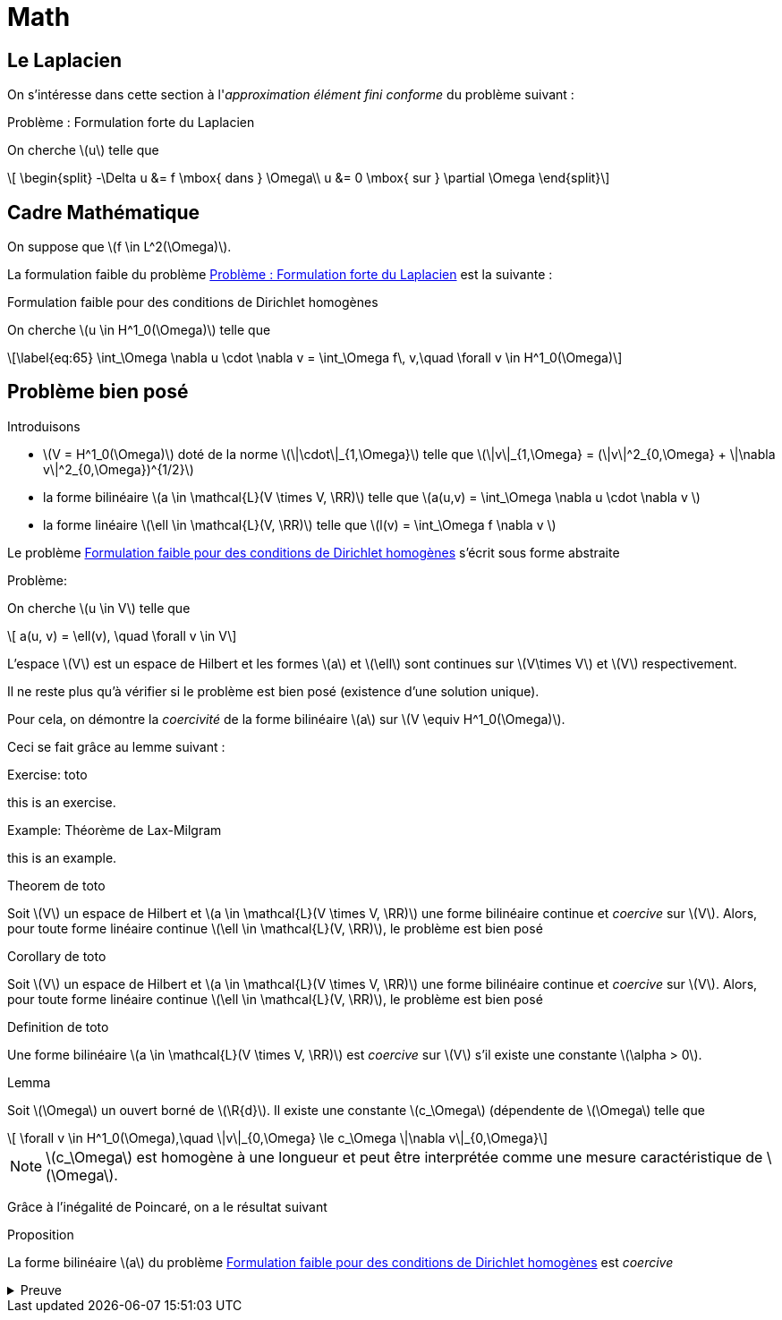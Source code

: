 = Math
:stem: latexmath

== Le Laplacien

On s'intéresse dans cette section à l'_approximation élément fini conforme_ du problème suivant :

.Problème : Formulation forte du Laplacien
[.prob#prob:1]
****
On cherche stem:[u] telle que
[[eq:64]]
[stem]
++++
    \begin{split}
      -\Delta u &= f \mbox{ dans } \Omega\\
      u &= 0 \mbox{ sur } \partial \Omega
\end{split}
++++
****

[[sec:cadre-mathematique]]
== Cadre Mathématique

On suppose que stem:[f \in L^2(\Omega)].

La formulation faible du problème <<prob:1>> est la suivante :

.Formulation faible pour des conditions de Dirichlet homogènes
[.prob#prob:2]
****
On cherche stem:[u \in H^1_0(\Omega)] telle que
[stem]
++++
\label{eq:65}
    \int_\Omega \nabla u \cdot \nabla v =  \int_\Omega f\, v,\quad \forall v \in H^1_0(\Omega)
++++
****

[[sec:probleme-bien-pose]]
== Problème bien posé

Introduisons

* stem:[V = H^1_0(\Omega)] doté de la norme
stem:[\|\cdot\|_{1,\Omega}] telle que
stem:[\|v\|_{1,\Omega} = (\|v\|^2_{0,\Omega} + \|\nabla v\|^2_{0,\Omega})^{1/2}]
* la forme bilinéaire stem:[a \in \mathcal{L}(V \times V, \RR)]
telle que stem:[a(u,v) = \int_\Omega
\nabla u \cdot \nabla v ]
* la forme linéaire stem:[\ell \in \mathcal{L}(V, \RR)] telle que
stem:[l(v) = \int_\Omega   f \nabla v ]

Le problème <<prob:2>> s’écrit sous forme abstraite

.Problème:
[.prob#prob:5]
****
On cherche stem:[u \in V] telle que
[stem]
++++
    a(u, v) = \ell(v), \quad \forall v \in V
++++
****

L’espace stem:[V] est un espace de Hilbert et les formes stem:[a] et stem:[\ell] sont continues sur stem:[V\times V] et stem:[V] respectivement.

Il ne reste plus qu’à vérifier si le problème est bien posé (existence d’une solution unique).

Pour cela, on démontre la _coercivité_ de la forme bilinéaire stem:[a] sur stem:[V \equiv H^1_0(\Omega)].

Ceci se fait grâce au lemme suivant :

.Exercise: toto
[.exer#exer:1]
****
this is an exercise.
****

.Example: Théorème de Lax-Milgram
[.examp#examp:1]
****
this is an example.
****

.Theorem de toto
[.thm#thm:1]
****
Soit stem:[V] un espace de Hilbert et stem:[a \in \mathcal{L}(V \times V, \RR)] une forme bilinéaire continue et _coercive_ sur stem:[V]. Alors, pour toute forme linéaire continue stem:[\ell \in \mathcal{L}(V, \RR)], le problème est bien posé
****

.Corollary de toto
[.cor#cor:1]
****
Soit stem:[V] un espace de Hilbert et stem:[a \in \mathcal{L}(V \times V, \RR)] une forme bilinéaire continue et _coercive_ sur stem:[V]. Alors, pour toute forme linéaire continue stem:[\ell \in \mathcal{L}(V, \RR)], le problème est bien posé
****

.Definition de toto
[.def#def:1]
****
Une forme bilinéaire stem:[a \in \mathcal{L}(V \times V, \RR)] est _coercive_ sur stem:[V] s’il existe une constante stem:[\alpha > 0].
****

.Lemma
[.lem#lem:1]
****
Soit stem:[\Omega] un ouvert borné de stem:[\R{d}].
Il existe une constante stem:[c_\Omega] (dépendente de stem:[\Omega] telle que
[stem]
++++
    \forall v \in H^1_0(\Omega),\quad \|v\|_{0,\Omega} \le c_\Omega \|\nabla v\|_{0,\Omega}
++++
****

[[rem:24]]
NOTE: stem:[c_\Omega] est homogène à une longueur et peut être interprétée comme une mesure caractéristique de stem:[\Omega].

Grâce à l’inégalité de Poincaré, on a le résultat suivant

.Proposition
[.prop#prop:7]
****
La forme bilinéaire stem:[a] du problème <<prob:2>> est _coercive_
****

.Preuve
[%collapsible.proof]
====
On note tout d’abord que par l’inégalité de Poincaré et la définition de
stem:[\|\cdot\|_{1,\Omega}]
[[eq:68]]
[stem]
++++
      \|v\|^2_{1,\Omega} \le (1 + c^2_\Omega) \|\nabla v\|^2_{0,\Omega}
++++
On en déduit que
[[eq:67]]
[stem]
++++
\forall v \in H^1_0(\Omega),\quad a(v,v) = \|\nabla v\|^2_{0,\Omega} \ge \frac{1}{1+c^2_\Omega} \|v\|^2_{1,\Omega}
++++

Le Lemme de Lax-Milgram permet alors de conclure sur l’existence d’une solution unique pour le problème <<prob:2>>.
====

